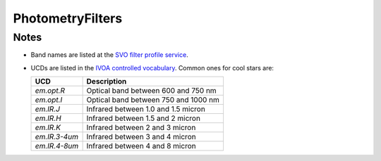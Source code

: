 PhotometryFilters
=========================


Notes
-----
* Band names are listed at the `SVO filter profile service <http://svo2.cab.inta-csic.es/svo/theory/fps3/index.php?mode=browse&gname=Spitzer&asttype=>`_.

* UCDs are listed in the `IVOA controlled vocabulary <https://www.ivoa.net/documents/UCD1+/20200212/PEN-UCDlist-1.4-20200212.html#tth_sEcB>`_.
  Common ones for cool stars are:

  =============  =====================================
  UCD            Description
  =============  =====================================
  `em.opt.R`     Optical band between 600 and 750 nm
  `em.opt.I`     Optical band between 750 and 1000 nm
  `em.IR.J`      Infrared between 1.0 and 1.5 micron
  `em.IR.H`      Infrared between 1.5 and 2 micron 
  `em.IR.K`      Infrared between 2 and 3 micron 
  `em.IR.3-4um`	 Infrared between 3 and 4 micron
  `em.IR.4-8um`  Infrared between 4 and 8 micron
  =============  =====================================

.. seealso::

    :py:mod:`ingest_photometry_filter <astrodb_utils.photometry.ingest_photometry_filter>` function
        Function to ingest photometry filters

    :py:mod:`fetch_svo <astrodb_utils.photometry.fetch_svo>` function
        Function to fetch SVO filter profiles

    :py:mod:`assign_ucd <astrodb_utils.photometry.assign_ucd>` function
        Function to assign UCDs to photometry filters